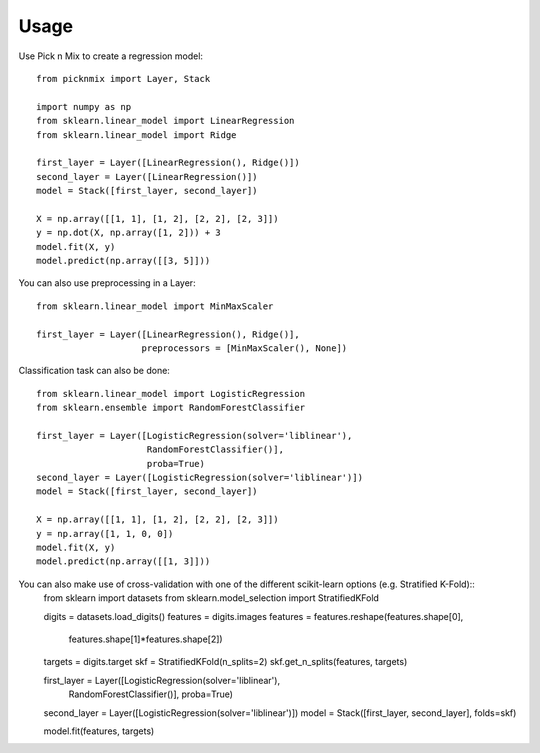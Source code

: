 =====
Usage
=====

Use Pick n Mix to create a regression model::

    from picknmix import Layer, Stack

    import numpy as np
    from sklearn.linear_model import LinearRegression
    from sklearn.linear_model import Ridge

    first_layer = Layer([LinearRegression(), Ridge()])
    second_layer = Layer([LinearRegression()])
    model = Stack([first_layer, second_layer])

    X = np.array([[1, 1], [1, 2], [2, 2], [2, 3]])
    y = np.dot(X, np.array([1, 2])) + 3
    model.fit(X, y)
    model.predict(np.array([[3, 5]]))

You can also use preprocessing in a Layer::

    from sklearn.linear_model import MinMaxScaler

    first_layer = Layer([LinearRegression(), Ridge()],
                        preprocessors = [MinMaxScaler(), None])

Classification task can also be done::

    from sklearn.linear_model import LogisticRegression
    from sklearn.ensemble import RandomForestClassifier

    first_layer = Layer([LogisticRegression(solver='liblinear'),
                         RandomForestClassifier()],
                         proba=True)
    second_layer = Layer([LogisticRegression(solver='liblinear')])
    model = Stack([first_layer, second_layer])

    X = np.array([[1, 1], [1, 2], [2, 2], [2, 3]])
    y = np.array([1, 1, 0, 0])
    model.fit(X, y)
    model.predict(np.array([[1, 3]]))

You can also make use of cross-validation with one of the different scikit-learn options (e.g. Stratified K-Fold)::
    from sklearn import datasets
    from sklearn.model_selection import StratifiedKFold

    digits = datasets.load_digits()
    features = digits.images
    features = features.reshape(features.shape[0],
                                features.shape[1]*features.shape[2])
    targets = digits.target
    skf = StratifiedKFold(n_splits=2)
    skf.get_n_splits(features, targets)

    first_layer = Layer([LogisticRegression(solver='liblinear'),
                         RandomForestClassifier()],
                         proba=True)
    second_layer = Layer([LogisticRegression(solver='liblinear')])
    model = Stack([first_layer, second_layer], folds=skf)

    model.fit(features, targets)
